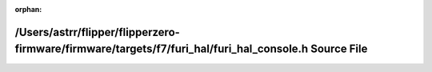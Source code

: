 .. meta::6826171ccdb75cd51bb861ccb223ccc2d3fa75eceb835af373dbaaed82b57787a802e4272d0dfdea7ab60c52318372f889990bec8c6ff64bed25a5556a8cbec5

:orphan:

.. title:: Flipper Zero Firmware: /Users/astrr/flipper/flipperzero-firmware/firmware/targets/f7/furi_hal/furi_hal_console.h Source File

/Users/astrr/flipper/flipperzero-firmware/firmware/targets/f7/furi\_hal/furi\_hal\_console.h Source File
========================================================================================================

.. container:: doxygen-content

   
   .. raw:: html
     :file: furi__hal__console_8h_source.html
